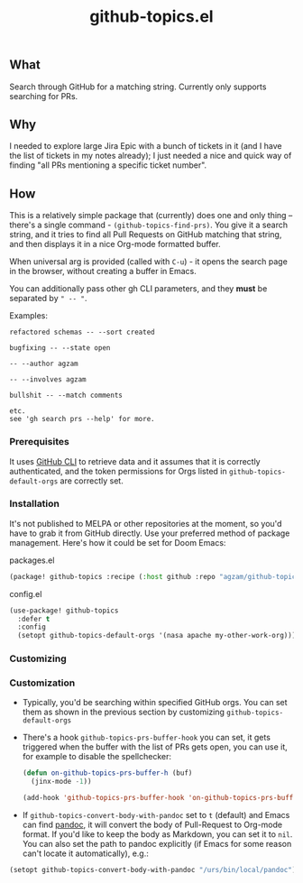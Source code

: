 #+title: github-topics.el

** What

Search through GitHub for a matching string. Currently only supports searching for PRs.

[[./screenshot.png]]

** Why

I needed to explore large Jira Epic with a bunch of tickets in it (and I have the list of tickets in my notes already); I just needed a nice and quick way of finding "all PRs mentioning a specific ticket number".

** How

This is a relatively simple package that (currently) does one and only thing – there's a single command - ~(github-topics-find-prs)~. You give it a search string, and it tries to find all Pull Requests on GitHub matching that string, and then displays it in a nice Org-mode formatted buffer.

When universal arg is provided (called with ~C-u~) - it opens the search page in the browser, without creating a buffer in Emacs.

You can additionally pass other gh CLI parameters, and they *must* be separated by =" -- "=.

Examples:

#+begin_src
refactored schemas -- --sort created

bugfixing -- --state open

-- --author agzam

-- --involves agzam

bullshit -- --match comments

etc.
see 'gh search prs --help' for more.
#+end_src


*** Prerequisites

It uses [[https://cli.github.com/][GitHub CLI]] to retrieve data and it assumes that it is correctly authenticated, and the token permissions for Orgs listed in ~github-topics-default-orgs~ are correctly set.

*** Installation

It's not published to MELPA or other repositories at the moment, so you'd have to grab it from GitHub directly. Use your preferred method of package management. Here's how it could be set for Doom Emacs:

packages.el
#+begin_src emacs-lisp
(package! github-topics :recipe (:host github :repo "agzam/github-topics"))
#+end_src

config.el
#+begin_src emacs-lisp
(use-package! github-topics
  :defer t
  :config
  (setopt github-topics-default-orgs '(nasa apache my-other-work-org)))
#+end_src*** Customizing

*** Customization

- Typically, you'd be searching within specified GitHub orgs. You can set them as shown in the previous section by customizing ~github-topics-default-orgs~

- There's a hook ~github-topics-prs-buffer-hook~ you can set, it gets triggered when the buffer with the list of PRs gets open, you can use it, for example to disable the spellchecker:

  #+begin_src emacs-lisp
  (defun on-github-topics-prs-buffer-h (buf)
    (jinx-mode -1))

  (add-hook 'github-topics-prs-buffer-hook 'on-github-topics-prs-buffer-h)
  #+end_src

- If ~github-topics-convert-body-with-pandoc~ set to ~t~ (default) and Emacs can find [[https://pandoc.org/][pandoc]], it will convert the body of Pull-Request to Org-mode format. If you'd like to keep the body as Markdown, you can set it to ~nil~.
  You can also set the path to pandoc explicitly (if Emacs for some reason can't locate it automatically), e.g.:

#+begin_src emacs-lisp
  (setopt github-topics-convert-body-with-pandoc "/urs/bin/local/pandoc")
#+end_src

